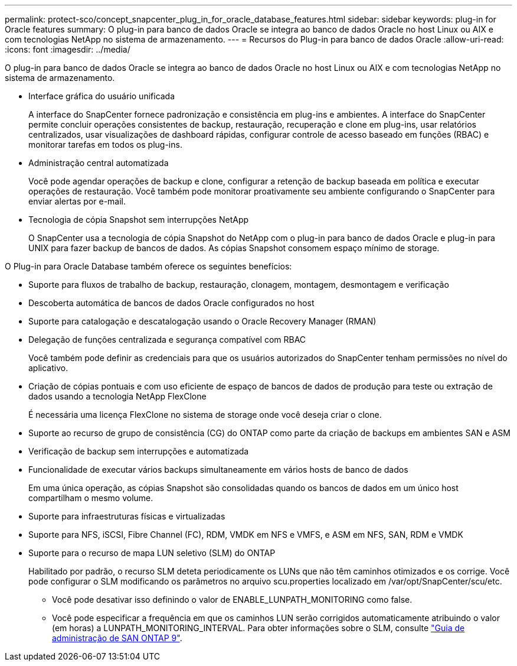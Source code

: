 ---
permalink: protect-sco/concept_snapcenter_plug_in_for_oracle_database_features.html 
sidebar: sidebar 
keywords: plug-in for Oracle features 
summary: O plug-in para banco de dados Oracle se integra ao banco de dados Oracle no host Linux ou AIX e com tecnologias NetApp no sistema de armazenamento. 
---
= Recursos do Plug-in para banco de dados Oracle
:allow-uri-read: 
:icons: font
:imagesdir: ../media/


[role="lead"]
O plug-in para banco de dados Oracle se integra ao banco de dados Oracle no host Linux ou AIX e com tecnologias NetApp no sistema de armazenamento.

* Interface gráfica do usuário unificada
+
A interface do SnapCenter fornece padronização e consistência em plug-ins e ambientes. A interface do SnapCenter permite concluir operações consistentes de backup, restauração, recuperação e clone em plug-ins, usar relatórios centralizados, usar visualizações de dashboard rápidas, configurar controle de acesso baseado em funções (RBAC) e monitorar tarefas em todos os plug-ins.

* Administração central automatizada
+
Você pode agendar operações de backup e clone, configurar a retenção de backup baseada em política e executar operações de restauração. Você também pode monitorar proativamente seu ambiente configurando o SnapCenter para enviar alertas por e-mail.

* Tecnologia de cópia Snapshot sem interrupções NetApp
+
O SnapCenter usa a tecnologia de cópia Snapshot do NetApp com o plug-in para banco de dados Oracle e plug-in para UNIX para fazer backup de bancos de dados. As cópias Snapshot consomem espaço mínimo de storage.



O Plug-in para Oracle Database também oferece os seguintes benefícios:

* Suporte para fluxos de trabalho de backup, restauração, clonagem, montagem, desmontagem e verificação
* Descoberta automática de bancos de dados Oracle configurados no host
* Suporte para catalogação e descatalogação usando o Oracle Recovery Manager (RMAN)
* Delegação de funções centralizada e segurança compatível com RBAC
+
Você também pode definir as credenciais para que os usuários autorizados do SnapCenter tenham permissões no nível do aplicativo.

* Criação de cópias pontuais e com uso eficiente de espaço de bancos de dados de produção para teste ou extração de dados usando a tecnologia NetApp FlexClone
+
É necessária uma licença FlexClone no sistema de storage onde você deseja criar o clone.

* Suporte ao recurso de grupo de consistência (CG) do ONTAP como parte da criação de backups em ambientes SAN e ASM
* Verificação de backup sem interrupções e automatizada
* Funcionalidade de executar vários backups simultaneamente em vários hosts de banco de dados
+
Em uma única operação, as cópias Snapshot são consolidadas quando os bancos de dados em um único host compartilham o mesmo volume.

* Suporte para infraestruturas físicas e virtualizadas
* Suporte para NFS, iSCSI, Fibre Channel (FC), RDM, VMDK em NFS e VMFS, e ASM em NFS, SAN, RDM e VMDK
* Suporte para o recurso de mapa LUN seletivo (SLM) do ONTAP
+
Habilitado por padrão, o recurso SLM deteta periodicamente os LUNs que não têm caminhos otimizados e os corrige. Você pode configurar o SLM modificando os parâmetros no arquivo scu.properties localizado em /var/opt/SnapCenter/scu/etc.

+
** Você pode desativar isso definindo o valor de ENABLE_LUNPATH_MONITORING como false.
** Você pode especificar a frequência em que os caminhos LUN serão corrigidos automaticamente atribuindo o valor (em horas) a LUNPATH_MONITORING_INTERVAL. Para obter informações sobre o SLM, consulte http://docs.netapp.com/ontap-9/topic/com.netapp.doc.dot-cm-sanag/home.html["Guia de administração de SAN ONTAP 9"^].



